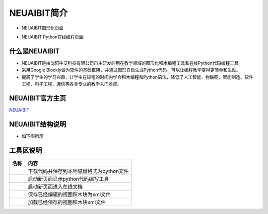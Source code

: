 .. _general-index:

NEUAIBIT简介
============================
- NEUAIBIT图形化页面
.. image:: img/neuibit.png
    :alt: The front of neuibit
    :width: 640px
	
- NEUAIBIT Python在线编程页面
.. image:: img/neuibitpy.png
    :alt: The front of neuibit
    :width: 640px

什么是NEUAIBIT
----------------------------

- NEUAIBIT是由沈阳牛艾科技有限公司自主研发的用在教学领域的图形化积木编程工具和在线Python代码编程工具。
- 采用Google Blockly做为软件的基础框架，并通过图形自动生成Python代码，可以让编程教学变得更简单和生动。
- 提高了学生的学习兴趣，让学生在较短的时间内学会积木编程和Python语法，降低了人工智能、物联网、智能制造、软件工程、电子工程、通信等各类专业的教学入门难度。

NEUAIBIT官方主页
----------------------------
`NEUAIBIT <http://www.neuai.net/neuaibit/>`_

NEUAIBIT结构说明
----------------------------

- 如下图所示
.. image:: img/neuibitfun.png
    :alt: The front of neuibit
    :width: 640px


工具区说明
----------------------------

+-----------------------------+----------------------------------------------------------+
| 名称                        |内容                                                      |
+=============================+==========================================================+
| .. image:: img/tool1.png    |下载代码并保存到本地磁盘格式为python文件                  |
+-----------------------------+----------------------------------------------------------+
| .. image:: img/tool2.png    |启动新页面显示python代码编写工具                          |
+-----------------------------+----------------------------------------------------------+
| .. image:: img/tool3.png    |启动新页面进入在线文档                                    |
+-----------------------------+----------------------------------------------------------+
| .. image:: img/tool4.png    |保存已经编辑的视图积木块为xml文件                         |
+-----------------------------+----------------------------------------------------------+
| .. image:: img/tool5.png    |加载已经保存的视图积木块xml文件                           |
+-----------------------------+----------------------------------------------------------+
